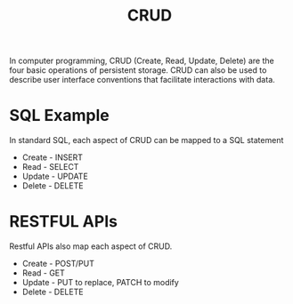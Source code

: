 :PROPERTIES:
:ID:       2f469579-c6ac-4590-8e32-5e36d06ab890
:END:
#+title: CRUD

In computer programming, CRUD (Create, Read, Update, Delete) are the four basic operations of persistent storage. CRUD can also be used to describe user interface conventions that facilitate interactions with data.

* SQL Example

In standard SQL, each aspect of CRUD can be mapped to a SQL statement

- Create - INSERT
- Read - SELECT
- Update - UPDATE
- Delete - DELETE

* RESTFUL APIs

Restful APIs also map each aspect of CRUD.

- Create - POST/PUT
- Read - GET
- Update - PUT to replace, PATCH to modify
- Delete - DELETE
